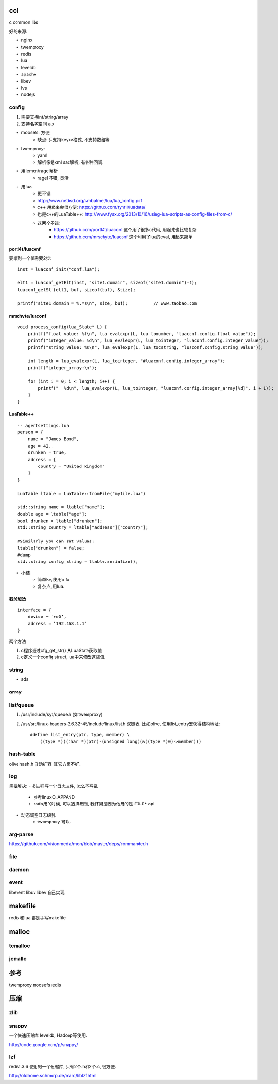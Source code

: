 ccl
===

c common libs

好的来源:

- nginx
- twemproxy
- redis

- lua
- leveldb

- apache
- libev
- lvs
- nodejs


config
------

1. 需要支持int/string/array
2. 支持名字空间 a.b


- moosefs: 方便
    - 缺点: 只支持key=v格式, 不支持数组等
- twemproxy:
    - yaml
    - 解析像是xml sax解析, 有各种回调.
- 用lemon/ragel解析
    - ragel 不错, 灵活.
- 用lua
    - 更不错
    - http://www.netbsd.org/~mbalmer/lua/lua_config.pdf

    - c++ 用起来会很方便: https://github.com/tynril/luadata/
    - 也是c++的LuaTable++: http://www.fysx.org/2013/10/16/using-lua-scripts-as-config-files-from-c/

    - 这两个不错:
        - https://github.com/portl4t/luaconf     这个用了很多c代码, 用起来也比较复杂
        - https://github.com/mrschyte/luaconf   这个利用了lua的eval, 用起来简单

portl4t/luaconf
```````````````
要拿到一个值需要2步::

    inst = luaconf_init("conf.lua");

    elt1 = luaconf_getElt(inst, "site1.domain", sizeof("site1.domain")-1);
    luaconf_getStr(elt1, buf, sizeof(buf), &size);

    printf("site1.domain = %.*s\n", size, buf);          // www.taobao.com

mrschyte/luaconf
````````````````

::

    void process_config(lua_State* L) {
        printf("float_value: %f\n", lua_evalexpr(L, lua_tonumber, "luaconf.config.float_value"));
        printf("integer_value: %d\n", lua_evalexpr(L, lua_tointeger, "luaconf.config.integer_value"));
        printf("string_value: %s\n", lua_evalexpr(L, lua_tocstring, "luaconf.config.string_value"));

        int length = lua_evalexpr(L, lua_tointeger, "#luaconf.config.integer_array");
        printf("integer_array:\n");

        for (int i = 0; i < length; i++) {
            printf("  %d\n", lua_evalexpr(L, lua_tointeger, "luaconf.config.integer_array[%d]", i + 1));
        }
    }

LuaTable++
``````````

::

    -- agentsettings.lua
    person = {
        name = "James Bond",
        age = 42.,
        drunken = true,
        address = {
            country = "United Kingdom"
        }
    }

    LuaTable ltable = LuaTable::fromFile("myfile.lua")

    std::string name = ltable["name"];
    double age = ltable["age"];
    bool drunken = ltable["drunken"];
    std::string country = ltable["address"]["country"];

    #Similarly you can set values:
    ltable["drunken"] = false;
    #dump
    std::string config_string = ltable.serialize();

- 小结
    - 简单kv, 使用mfs
    - 复杂点, 用lua.

我的想法
````````

::

    interface = {
        device = ’re0’,
        address = ’192.168.1.1’
    }

两个方法

1. c程序通过cfg_get_str() 从LuaState获取值
2. c定义一个config struct, lua中来修改这些值.


string
------

- sds


array
-----


list/queue
----------

1. /usr/include/sys/queue.h (如twemproxy)

2. /usr/src/linux-headers-2.6.32-45/include/linux/list.h
   双链表. 比如olive, 使用list_entry宏获得结构地址::

    #define list_entry(ptr, type, member) \
        ((type *)((char *)(ptr)-(unsigned long)(&((type *)0)->member)))

hash-table
----------


olive hash.h 自动扩容, 其它方面不好.

log
---

需要解决:
- 多进程写一个日志文件, 怎么不写乱
    - 参考linux O_APPAND
    - ssdb用的时候, 可以选择用锁, 我怀疑是因为他用的是 ``FILE*`` api
- 动态调整日志级别.
    - twemproxy 可以.

arg-parse
---------

https://github.com/visionmedia/mon/blob/master/deps/commander.h

file
----

daemon
------

event
-----

libevent
libuv
libev
自己实现

makefile
========

redis 和lua 都是手写makefile


malloc
======

tcmalloc
--------


jemallc
-------

参考
====

twemproxy
moosefs
redis

压缩
====


zlib
----

snappy
------

一个快速压缩库 leveldb, Hadoop等使用.

http://code.google.com/p/snappy/

lzf
---

redis1.3.6 使用的一个压缩库, 只有2个.h和2个.c, 很方便.

http://oldhome.schmorp.de/marc/liblzf.html
